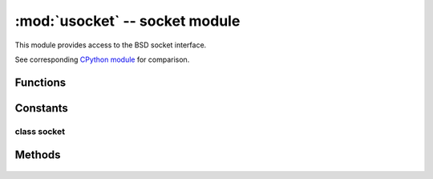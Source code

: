 *******************************
:mod:`usocket` -- socket module
*******************************

.. module:: usocket
   :synopsis: socket module

This module provides access to the BSD socket interface.

See corresponding `CPython module <https://docs.python.org/3/library/socket.html>`_ for
comparison.

Functions
---------

.. function:: socket.socket(socket.AF_INET, socket.SOCK_STREAM, socket.IPPROTO_TCP)

   Create a new socket using the given address family, socket type and protocol number.

    .. only:: port_wipy

        .. note::

           SSL sockets need to be created the following way before wrapping them with 
           ``ssl.wrap_socket``::

              import socket
              import ssl
              s = socket(socket.AF_INET, socket.SOCK_STREAM, socket.IPPROTO_SEC)
              ss = ssl.wrap_socket(s)

.. function:: socket.getaddrinfo(host, port)

   Translate the host/port argument into a sequence of 5-tuples that contain all the 
   necessary arguments for creating a socket connected to that service. The list of 
   5-tuples has following structure::

      (family, type, proto, canonname, sockaddr)

   The following example shows how to connect to a given url::

      s = socket.socket()
      s.connect(socket.getaddrinfo('www.micropython.org', 80)[0][4])

.. only:: port_wipy

    Exceptions
    ----------

    .. data:: socket.error
    .. data:: socket.timeout

Constants
---------

.. data:: socket.AF_INET

   family types

.. data:: socket.SOCK_STREAM
.. data:: socket.SOCK_DGRAM

   socket types

.. data:: socket.IPPROTO_UDP
.. data:: socket.IPPROTO_TCP
.. only:: port_wipy
   .. data:: socket.IPPROTO_SEC

      protocol numbers

class socket
============

Methods
-------

    .. method:: socket.close

       Mark the socket closed. Once that happens, all future operations on the socket 
       object will fail. The remote end will receive no more data (after queued data is flushed).

       Sockets are automatically closed when they are garbage-collected, but it is recommended 
       to close() them explicitly, or to use a with statement around them.

    .. method:: socket.bind(address)

       Bind the socket to address. The socket must not already be bound. The format of ``address``
       is: ``(ipv4 address, port)``

    .. method:: socket.listen([backlog])

       Enable a server to accept connections. If backlog is specified, it must be at least 0 
       (if it's lower, it will be set to 0); and specifies the number of unaccepted connections
       tha the system will allow before refusing new connections. If not specified, a default
       reasonable value is chosen.

    .. method:: socket.accept()

       Accept a connection. The socket must be bound to an address and listening for connections.
       The return value is a pair (conn, address) where conn is a new socket object usable to send
       and receive data on the connection, and address is the address bound to the socket on the
       other end of the connection.

    .. method:: socket.connect(address)

       Connect to a remote socket at address. The format of address is: ``(ipv4 address, port)``

    .. method:: socket.send(bytes)

       Send data to the socket. The socket must be connected to a remote socket.

    .. method:: socket.sendall(bytes)

       Send data to the socket. The socket must be connected to a remote socket.

    .. method:: socket.recv(bufsize)

       Receive data from the socket. The return value is a bytes object representing the data
       received. The maximum amount of data to be received at once is specified by bufsize.

    .. method:: socket.sendto(bytes, address)

       Send data to the socket. The socket should not be connected to a remote socket, since the
       destination socket is specified by address. The ``address`` has the same format as the
       rest of the methods, see above.

    .. method:: socket.recvfrom(bufsize)

      Receive data from the socket. The return value is a pair (bytes, address) where bytes is a
      bytes object representing the data received and address is the address of the socket sending
      the data.

    .. method:: socket.setsockopt(level, optname, value)

       Set the value of the given socket option. The needed symbolic constants are defined in the
       socket module (SO_* etc.). The value can be an integer or a bytes-like object representing
       a buffer.

    .. method:: socket.settimeout(value)

       Set a timeout on blocking socket operations. The value argument can be a nonnegative floating
       point number expressing seconds, or None. If a non-zero value is given, subsequent socket operations
       will raise a timeout exception if the timeout period value has elapsed before the operation has
       completed. If zero is given, the socket is put in non-blocking mode. If None is given, the socket
       is put in blocking mode.

    .. method:: socket.setblocking(flag)

       Set blocking or non-blocking mode of the socket: if flag is false, the socket is set to non-blocking,
       else to blocking mode.

       This method is a shorthand for certain ``settimeout()`` calls::

          sock.setblocking(True) is equivalent to sock.settimeout(None)
          sock.setblocking(False) is equivalent to sock.settimeout(0.0)

    .. method:: socket.makefile(mode='rb')

       Return a file object associated with the socket. The exact returned type depends on the arguments
       given to makefile(). The support is limited to binary modes only ('rb' and 'wb').
       CPython's arguments: ``encoding``, ``errors`` and ``newline`` are not supported.

       The socket must be in blocking mode; it can have a timeout, but the file object’s internal buffer
       may end up in a inconsistent state if a timeout occurs.

       .. note::

          **CPython difference:** closing the file object returned by makefile() WILL close the 
          original socket as well.

    .. method:: socket.read(size)

       Read up to size bytes from the socket. Return a bytes object. If ``size`` is not given, it
       behaves just like ``socket.readall()``, see below.

    .. method:: socket.readall()

       Read all data available from the socket until ``EOF``. This function will not return until
       the socket is closed.

    .. method:: socket.readinto(buf[, nbytes])

       Read bytes into the ``buf``.  If ``nbytes`` is specified then read at most
       that many bytes.  Otherwise, read at most ``len(buf)`` bytes.

       Return value: number of bytes read and stored into ``buf``.

    .. method:: socket.readline()

       Read a line, ending in a newline character.

       Return value: the line read.

    .. method:: socket.write(buf)

       Write the buffer of bytes to the socket.

       Return value: number of bytes written.
